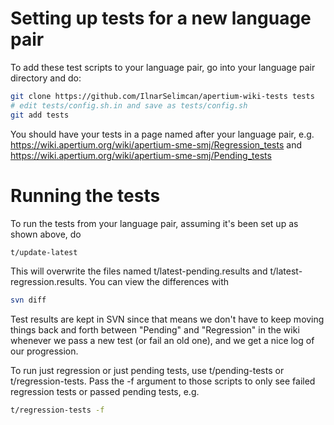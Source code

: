 #+STARTUP: showall


* Setting up tests for a new language pair
To add these test scripts to your language pair, go into your language
pair directory and do:

#+BEGIN_SRC sh
git clone https://github.com/IlnarSelimcan/apertium-wiki-tests tests
# edit tests/config.sh.in and save as tests/config.sh
git add tests
#+END_SRC

You should have your tests in a page named after your language pair, e.g.
https://wiki.apertium.org/wiki/apertium-sme-smj/Regression_tests
and
https://wiki.apertium.org/wiki/apertium-sme-smj/Pending_tests


* Running the tests

To run the tests from your language pair, assuming it's been set up as
shown above, do

#+BEGIN_SRC sh
  t/update-latest
#+END_SRC

This will overwrite the files named t/latest-pending.results and
t/latest-regression.results. You can view the differences with

#+BEGIN_SRC sh
  svn diff
#+END_SRC

Test results are kept in SVN since that means we don't have to keep
moving things back and forth between "Pending" and "Regression" in the
wiki whenever we pass a new test (or fail an old one), and we get a
nice log of our progression.

To run just regression or just pending tests, use t/pending-tests or
t/regression-tests. Pass the -f argument to those scripts to only see
failed regression tests or passed pending tests, e.g.

#+BEGIN_SRC sh
t/regression-tests -f
#+END_SRC
